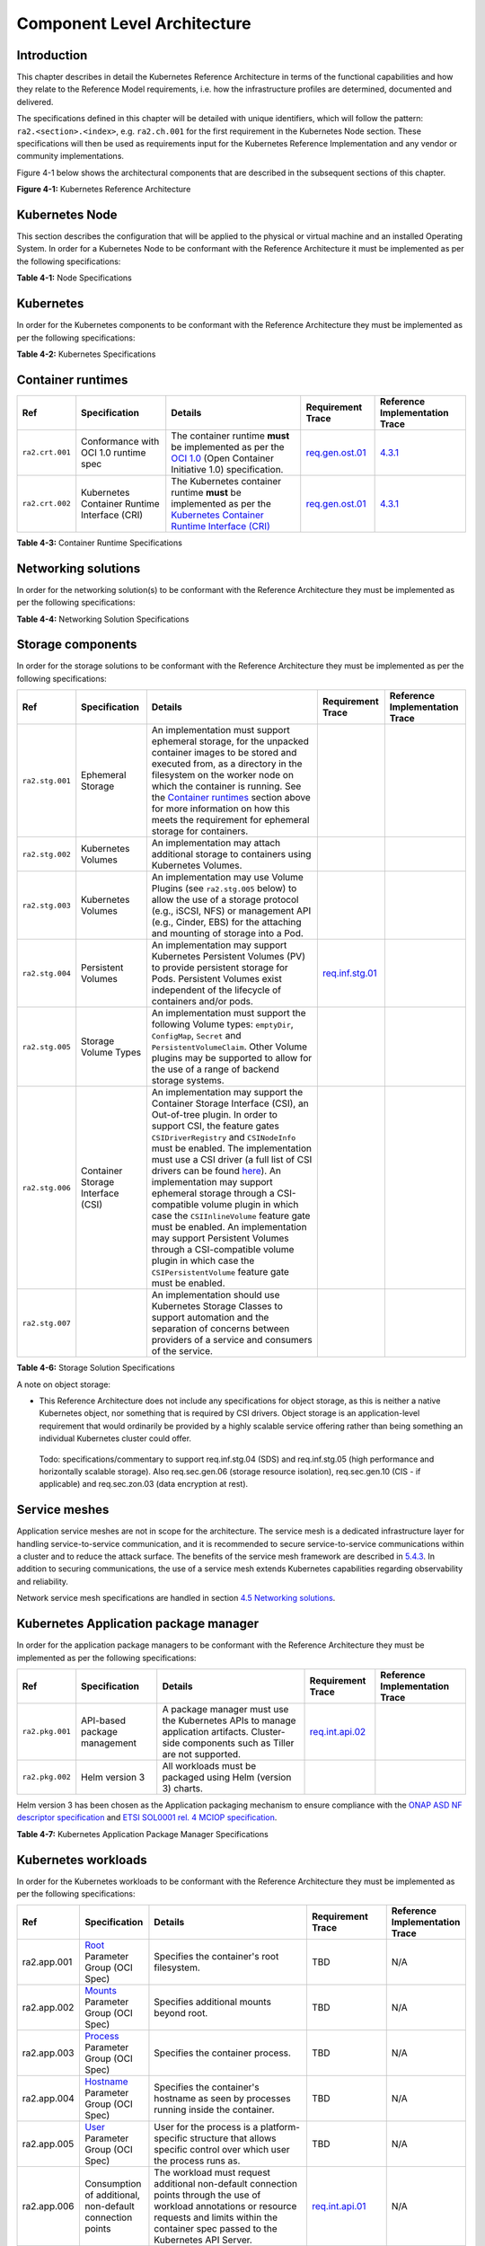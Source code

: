 Component Level Architecture
============================

Introduction
------------

This chapter describes in detail the Kubernetes Reference Architecture in terms
of the functional capabilities and how they relate to the Reference Model
requirements, i.e. how the infrastructure profiles are determined, documented
and delivered.

The specifications defined in this chapter will be detailed with unique
identifiers, which will follow the pattern: ``ra2.<section>.<index>``, e.g.
``ra2.ch.001`` for the first requirement in the Kubernetes Node section. These
specifications will then be used as requirements input for the Kubernetes
Reference Implementation and any vendor or community implementations.

Figure 4-1 below shows the architectural components that are described in the
subsequent sections of this chapter.

.. image:: ../figures/ch04_k8s_architecture.png
   :alt: "Figure 4-1: Kubernetes Reference Architecture"


**Figure 4-1:** Kubernetes Reference Architecture

Kubernetes Node
---------------

This section describes the configuration that will be applied to the physical or
virtual machine and an installed Operating System. In order for a Kubernetes Node
to be conformant with the Reference Architecture it must be implemented as per
the following specifications:

============== ============================================== ===================================================================================================================================================================================================================================================================================================================== ========================================================================================================================================================================================== =====================================================================================================
Ref            Specification                                  Details                                                                                                                                                                                                                                                                                                               Requirement Trace                                                                                                                                                                          Reference Implementation Trace
============== ============================================== ===================================================================================================================================================================================================================================================================================================================== ========================================================================================================================================================================================== =====================================================================================================
``ra2.ch.001`` Huge pages                                     When hosting workloads matching the High Performance profile, it **must** be possible to enable Huge pages (2048KiB and 1048576KiB) within the Kubernetes Node OS, exposing schedulable resources ``hugepages-2Mi`` and ``hugepages-1Gi``.                                                                           `infra.com.cfg.004 <./chapter02.md#cloud-infrastructure-software-profile-requirements>`__                                                                                                  `4.3.1 <../../../ref_impl/cntt-ri2/chapters/chapter04.md#installation-on-bare-metal-infratructure>`__
``ra2.ch.002`` SR-IOV capable NICs                            When hosting workloads matching the High Performance profile, the physical machines on which the Kubernetes Nodes run **must** be equipped with NICs that are SR-IOV capable.                                                                                                                                        `e.cap.013 <./chapter02.md#cloud-infrastructure-software-profile-requirements>`__                                                                                                          `3.3 <../../../ref_impl/cntt-ri2/chapters/chapter03.md#infrastructure-requirements>`__
``ra2.ch.003`` SR-IOV Virtual Functions                       When hosting workloads matching the High Performance profile, SR-IOV virtual functions (VFs) **must** be configured within the Kubernetes Node OS, as the SR-IOV Device Plugin does not manage the creation of these VFs.                                                                                            `e.cap.013 <./chapter02.md#cloud-infrastructure-software-profile-requirements>`__                                                                                                          `4.3.1 <../../../ref_impl/cntt-ri2/chapters/chapter04.md#installation-on-bare-metal-infratructure>`__
``ra2.ch.004`` CPU Simultaneous Multi-Threading (SMT)         SMT **must** be enabled in the BIOS on the physical machine on which the Kubernetes Node runs.                                                                                                                                                                                                                        `infra.hw.cpu.cfg.004 <./chapter02.md#cloud-infrastructure-hardware-profile-requirements>`__                                                                                               `3.3 <../../../ref_impl/cntt-ri2/chapters/chapter03.md#infrastructure-requirements>`__
``ra2.ch.005`` CPU Allocation Ratio - VMs                     For Kubernetes nodes running as Virtual Machines, the CPU allocation ratio between vCPU and physical CPU core **must** be 1:1.
``ra2.ch.006`` CPU Allocation Ratio - Pods                    To ensure the CPU allocation ratio between vCPU and physical CPU core is 1:1, the sum of CPU requests and limits by containers in Pod specifications **must** remain less than the allocatable quantity of CPU resources (i.e. ``requests.cpu < allocatable.cpu`` and ``limits.cpu < allocatable.cpu``).              `infra.com.cfg.001 <./chapter02.md#cloud-infrastructure-software-profile-requirements>`__                                                                                                  `3.3 <../../../ref_impl/cntt-ri2/chapters/chapter03.md#infrastructure-requirements>`__
``ra2.ch.007`` IPv6DualStack                                  To support IPv4/IPv6 dual stack networking, the Kubernetes Node OS **must** support and be allocated routable IPv4 and IPv6 addresses.
``ra2.ch.008`` Physical CPU Quantity                          The physical machines on which the Kubernetes Nodes run **must** be equipped with at least 2 physical sockets, each with at least 20 CPU cores.                                                                                                                                                                       `infra.hw.cpu.cfg.001 <./chapter02.md#cloud-infrastructure-hardware-profile-requirements>`__, `infra.hw.cpu.cfg.002 <./chapter02.md#cloud-infrastructure-hardware-profile-requirements>`__ `3.3 <../../../ref_impl/cntt-ri2/chapters/chapter03.md#infrastructure-requirements>`__
``ra2.ch.009`` Physical Storage                               The physical machines on which the Kubernetes Nodes run **should** be equipped with Sold State Drives (SSDs).                                                                                                                                                                                                         `infra.hw.stg.ssd.cfg.002 <./chapter02.md#cloud-infrastructure-hardware-profile-requirements>`__                                                                                           `3.3 <../../../ref_impl/cntt-ri2/chapters/chapter03.md#infrastructure-requirements>`__
``ra2.ch.010`` Local Filesystem Storage Quantity              The Kubernetes Nodes **must** be equipped with local filesystem capacity of at least 320GB for unpacking and executing containers. Note, extra should be provisioned to cater for any overhead required by the Operating System and any required OS processes such as the container runtime, Kubernetes agents, etc.  `e.cap.003 <./chapter02.md#cloud-infrastructure-software-profile-capabilities>`__                                                                                                          `3.3 <../../../ref_impl/cntt-ri2/chapters/chapter03.md#infrastructure-requirements>`__
``ra2.ch.011`` Virtual Node CPU Quantity                      If using VMs, the Kubernetes Nodes **must** be equipped with at least 16 vCPUs. Note, extra should be provisioned to cater for any overhead required by the Operating System and any required OS processes such as the container runtime, Kubernetes agents, etc.                                                     `e.cap.001 <./chapter02.md#cloud-infrastructure-software-profile-capabilities>`__
``ra2.ch.012`` Kubernetes Node RAM Quantity                   The Kubernetes Nodes **must** be equipped with at least 32GB of RAM. Note, extra should be provisioned to cater for any overhead required by the Operating System and any required OS processes such as the container runtime, Kubernetes agents, etc.                                                                `e.cap.002 <./chapter02.md#cloud-infrastructure-software-profile-capabilities>`__                                                                                                          `3.3 <../../../ref_impl/cntt-ri2/chapters/chapter03.md#infrastructure-requirements>`__
``ra2.ch.013`` Physical NIC Quantity                          The physical machines on which the Kubernetes Nodes run **must** be equipped with at least four (4) Network Interface Card (NIC) ports.                                                                                                                                                                               `infra.hw.nic.cfg.001 <./chapter02.md#cloud-infrastructure-hardware-profile-requirements>`__                                                                                               `3.3 <../../../ref_impl/cntt-ri2/chapters/chapter03.md#infrastructure-requirements>`__
``ra2.ch.014`` Physical NIC Speed - Basic Profile             The speed of NIC ports housed in the physical machines on which the Kubernetes Nodes run for workloads matching the Basic Profile **must** be at least 10Gbps.                                                                                                                                                        `infra.hw.nic.cfg.002 <./chapter02.md#cloud-infrastructure-hardware-profile-requirements>`__                                                                                               `3.3 <../../../ref_impl/cntt-ri2/chapters/chapter03.md#infrastructure-requirements>`__
``ra2.ch.015`` Physical NIC Speed - High Performance Profile The speed of NIC ports housed in the physical machines on which the Kubernetes Nodes run for workloads matching the High Performance profile **must** be at least 25Gbps.                                                                                                                                            `infra.hw.nic.cfg.002 <./chapter02.md#cloud-infrastructure-hardware-profile-requirements>`__                                                                                               `3.3 <../../../ref_impl/cntt-ri2/chapters/chapter03.md#infrastructure-requirements>`__
``ra2.ch.016`` Physical PCIe slots                            The physical machines on which the Kubernetes Nodes run **must** be equipped with at least eight (8) Gen3.0 PCIe slots, each with at least eight (8) lanes.
``ra2.ch.017`` Immutable infrastructure                       Whether physical or virtual machines are used, the Kubernetes Node **must not** be changed after it is instantiated. New changes to the Kubernetes Node must be implemented as new Node instances. This covers any changes from BIOS through Operating System to running processes and all associated configurations. `req.gen.cnt.02 <./chapter02.md#kubernetes-architecture-requirements>`__                                                                                                                   `4.3.1 <../../../ref_impl/cntt-ri2/chapters/chapter04.md#installation-on-bare-metal-infratructure>`__
``ra2.ch.018`` NFD                                            `Node Feature Discovery <https://kubernetes-sigs.github.io/node-feature-discovery/stable/get-started/index.html>`__ **must** be used to advertise the detailed software and hardware capabilities of each node in the Kubernetes Cluster.                                                                             TBD                                                                                                                                                                                        `4.3.1 <../../../ref_impl/cntt-ri2/chapters/chapter04.md#installation-on-bare-metal-infratructure>`__
============== ============================================== ===================================================================================================================================================================================================================================================================================================================== ========================================================================================================================================================================================== =====================================================================================================

**Table 4-1:** Node Specifications

Kubernetes
----------

In order for the Kubernetes components to be conformant with the Reference Architecture they must be implemented as per the following specifications:

=============== ================================== ==================================================================================================================================================================================================================================================================================================================================================================================================================================================================================================================================================================================================================== ====================================================================================================================================================================================================================================================================================================== =====================================================================================================
Ref             Specification                      Details                                                                                                                                                                                                                                                                                                                                                                                                                                                                                                                                                                                                              Requirement Trace                                                                                                                                                                                                                                                                                      Reference Implementation Trace
=============== ================================== ==================================================================================================================================================================================================================================================================================================================================================================================================================================================================================================================================================================================================================== ====================================================================================================================================================================================================================================================================================================== =====================================================================================================
``ra2.k8s.001`` Kubernetes Conformance             The Kubernetes distribution, product, or installer used in the implementation **must** be listed in the `Kubernetes Distributions and Platforms document <https://docs.google.com/spreadsheets/d/1uF9BoDzzisHSQemXHIKegMhuythuq_GL3N1mlUUK2h0/edit#gid=0>`__ and marked (X) as conformant for the Kubernetes version defined in `README <../README.md#required-versions-of-most-important-components>`__.                                                                                                                                                                                                            `req.gen.cnt.03 <./chapter02.md#kubernetes-architecture-requirements>`__                                                                                                                                                                                                                               `4.3.1 <../../../ref_impl/cntt-ri2/chapters/chapter04.md#installation-on-bare-metal-infratructure>`__
``ra2.k8s.002`` Highly available etcd              An implementation **must** consist of either three, five or seven nodes running the etcd service (can be colocated on the master nodes, or can run on separate nodes, but not on worker nodes).                                                                                                                                                                                                                                                                                                                                                                                                                      `req.gen.rsl.02 req.gen.avl.01 <./chapter02.md#kubernetes-architecture-requirements>`__                                                                                                                                                                                                                `4.3.1 <../../../ref_impl/cntt-ri2/chapters/chapter04.md#installation-on-bare-metal-infratructure>`__
``ra2.k8s.003`` Highly available control plane     An implementation **must** consist of at least one master node per availability zone or fault domain to ensure the high availability and resilience of the Kubernetes control plane services.
``ra2.k8s.012`` Control plane services             A master node **must** run at least the following Kubernetes control plane services: ``kube-apiserver``, ``kube-scheduler`` and ``kube-controller-manager``.                                                                                                                                                                                                                                                                                                                                                                                                                                                         `req.gen.rsl.02 <./chapter02.md#kubernetes-architecture-requirements>`__, `req.gen.avl.01 <./chapter02.md#kubernetes-architecture-requirements>`__                                                                                                                                                     `4.3.1 <../../../ref_impl/cntt-ri2/chapters/chapter04.md#installation-on-bare-metal-infratructure>`__
``ra2.k8s.004`` Highly available worker nodes      An implementation **must** consist of at least one worker node per availability zone or fault domain to ensure the high availability and resilience of workloads managed by Kubernetes                                                                                                                                                                                                                                                                                                                                                                                                                               `req.gen.rsl.01 <./chapter02.md#kubernetes-architecture-requirements>`__, `req.gen.avl.01 <./chapter02.md#kubernetes-architecture-requirements>`__, `req.kcm.gen.02 <./chapter02.md#kubernetes-architecture-requirements>`__, `req.inf.com.01 <./chapter02.md#kubernetes-architecture-requirements>`__
``ra2.k8s.005`` Kubernetes API Version             In alignment with the `Kubernetes version support policy <https://kubernetes.io/docs/setup/release/version-skew-policy/#supported-versions>`__, an implementation **must** use a Kubernetes version as per the subcomponent versions table in `README <../README.md#required-versions-of-most-important-components>`__.
``ra2.k8s.006`` NUMA Support                       When hosting workloads matching the High Performance profile, the ``TopologyManager`` and ``CPUManager`` feature gates **must** be enabled and configured on the kubelet (note, TopologyManager is enabled by default in Kubernetes v1.18 and later, with CPUManager enabled by default in Kubernetes v1.10 and later). ``--feature-gates="...,TopologyManager=true,CPUManager=true" --topology-manager-policy=single-numa-node --cpu-manager-policy=static``                                                                                                                                                       `e.cap.007 <chapter02.md#cloud-infrastructure-software-profile-capabilities>`__ `infra.com.cfg.002 <./chapter02.md#cloud-infrastructure-software-profile-requirements>`__ `infra.hw.cpu.cfg.003 <./chapter02.md#cloud-infrastructure-hardware-profile-requirements>`__
``ra2.k8s.007`` DevicePlugins Feature Gate         When hosting workloads matching the High Performance profile, the DevicePlugins feature gate **must** be enabled (note, this is enabled by default in Kubernetes v1.10 or later). ``--feature-gates="...,DevicePlugins=true,..."``                                                                                                                                                                                                                                                                                                                                                                                  Various, e.g. `e.cap.013 <chapter02.md#cloud-infrastructure-software-profile-capabilities>`__                                                                                                                                                                                                          `4.3.1 <../../../ref_impl/cntt-ri2/chapters/chapter04.md#installation-on-bare-metal-infratructure>`__
``ra2.k8s.008`` System Resource Reservations       To avoid resource starvation issues on nodes, the implementation of the architecture **must** reserve compute resources for system daemons and Kubernetes system daemons such as kubelet, container runtime, etc. Use the following kubelet flags: ``--reserved-cpus=[a-z]``, using two of ``a-z`` to reserve 2 SMT threads.                                                                                                                                                                                                                                                                                         `i.cap.014 <chapter02.md#cloud-infrastructure-software-profile-capabilities>`__
``ra2.k8s.009`` CPU Pinning                        When hosting workloads matching the High Performance profile, in order to support CPU Pinning, the kubelet **must** be started with the ``--cpu-manager-policy=static`` option. (Note, only containers in ``Guaranteed`` pods - where CPU resource ``requests`` and ``limits`` are identical - and configured with positive-integer CPU ``requests`` will take advantage of this. All other Pods will run on CPUs in the remaining shared pool.)                                                                                                                                                                    `infra.com.cfg.003 <./chapter02.md#cloud-infrastructure-software-profile-requirements>`__
``ra2.k8s.010`` IPv6DualStack                      To support IPv6 and IPv4, the ``IPv6DualStack`` feature gate **must** be enabled on various components (requires Kubernetes v1.16 or later). kube-apiserver: ``--feature-gates="IPv6DualStack=true"``. kube-controller-manager: ``--feature-gates="IPv6DualStack=true" --cluster-cidr=<IPv4 CIDR>,<IPv6 CIDR> --service-cluster-ip-range=<IPv4 CIDR>,<IPv6 CIDR> --node-cidr-mask-size-ipv4 ¦ --node-cidr-mask-size-ipv6`` defaults to /24 for IPv4 and /64 for IPv6. kubelet: ``--feature-gates="IPv6DualStack=true"``. kube-proxy: ``--cluster-cidr=<IPv4 CIDR>,<IPv6 CIDR> --feature-gates="IPv6DualStack=true"`` `req.inf.ntw.04 <./chapter02.md#kubernetes-architecture-requirements>`__
``ra2.k8s.011`` Anuket profile labels              To clearly identify which worker nodes are compliant with the different profiles defined by Anuket the worker nodes **must** be labelled according to the following pattern: an ``anuket.io/profile/basic`` label must be set to ``true`` on the worker node if it can fulfil the requirements of the basic profile and an ``anuket.io/profile/network-intensive`` label must be set to ``true`` on the worker node if it can fulfil the requirements of the High Performance profile. The requirements for both profiles can be found in `chapter 2 <./chapter02.md#reference-model-requirements>`__
``ra2.k8s.012`` Kubernetes APIs                    Kubernetes `Alpha API <https://kubernetes.io/docs/reference/using-api/#api-versioning>`__ are recommended only for testing, therefore all Alpha APIs **must** be disabled.
``ra2.k8s.013`` Kubernetes APIs                    Backward compatibility of all supported GA APIs of Kubernetes **must** be supported.
``ra2.k8s.014`` Security Groups                    Kubernetes **must** support NetworkPolicy feature.
``ra2.k8s.015`` Publishing Services (ServiceTypes) Kubernetes **must** support LoadBalancer `Publishing Service (ServiceTypes) <https://kubernetes.io/docs/concepts/services-networking/service/#publishing-services-service-types>`__.
``ra2.k8s.016`` Publishing Services (ServiceTypes) Kubernetes **must** support `Ingress <https://kubernetes.io/docs/concepts/services-networking/ingress/>`__.
``ra2.k8s.017`` Publishing Services (ServiceTypes) Kubernetes **should** support NodePort `Publishing Service (ServiceTypes) <https://kubernetes.io/docs/concepts/services-networking/service/#publishing-services-service-types>`__.                                                                                                                                                                                                                                                                                                                                                                                                                                   `req.inf.ntw.17 <chapter02.md#kubernetes-architecture-requirements>`__
``ra2.k8s.018`` Publishing Services (ServiceTypes) Kubernetes **should** support ExternalName `Publishing Service (ServiceTypes) <https://kubernetes.io/docs/concepts/services-networking/service/#publishing-services-service-types>`__.
``ra2.k8s.019`` Kubernetes APIs                    Kubernetes Beta APIs **must** be supported only when a stable GA of the same version doesn't exist.                                                                                                                                                                                                                                                                                                                                                                                                                                                                                                                  `req.int.api.04 <./chapter02.md#kubernetes-architecture-requirements>`__
=============== ================================== ==================================================================================================================================================================================================================================================================================================================================================================================================================================================================================================================================================================================================================== ====================================================================================================================================================================================================================================================================================================== =====================================================================================================

**Table 4-2:** Kubernetes Specifications

Container runtimes
------------------

=============== ============================================ ======================================================================================================================================================================================================== ====================================================================== =====================================================================================================
Ref             Specification                                Details                                                                                                                                                                                                  Requirement Trace                                                      Reference Implementation Trace
=============== ============================================ ======================================================================================================================================================================================================== ====================================================================== =====================================================================================================
``ra2.crt.001`` Conformance with OCI 1.0 runtime spec        The container runtime **must** be implemented as per the `OCI 1.0 <https://github.com/opencontainers/runtime-spec/blob/master/spec.md>`__ (Open Container Initiative 1.0) specification.                 `req.gen.ost.01 <chapter02.md#kubernetes-architecture-requirements>`__ `4.3.1 <../../../ref_impl/cntt-ri2/chapters/chapter04.md#installation-on-bare-metal-infratructure>`__
``ra2.crt.002`` Kubernetes Container Runtime Interface (CRI) The Kubernetes container runtime **must** be implemented as per the `Kubernetes Container Runtime Interface (CRI) <https://kubernetes.io/blog/2016/12/container-runtime-interface-cri-in-kubernetes/>`__ `req.gen.ost.01 <chapter02.md#kubernetes-architecture-requirements>`__ `4.3.1 <../../../ref_impl/cntt-ri2/chapters/chapter04.md#installation-on-bare-metal-infratructure>`__
=============== ============================================ ======================================================================================================================================================================================================== ====================================================================== =====================================================================================================

**Table 4-3:** Container Runtime Specifications

Networking solutions
--------------------

In order for the networking solution(s) to be conformant with the Reference
Architecture they must be implemented as per the following specifications:

=============== ======================================================= ========================================================================================================================================================================================================================================================================== ================================================================================================================================================================ =====================================================================================================
Ref             Specification                                           Details                                                                                                                                                                                                                                                                    Requirement Trace                                                                                                                                                Reference Implementation Trace
=============== ======================================================= ========================================================================================================================================================================================================================================================================== ================================================================================================================================================================ =====================================================================================================
``ra2.ntw.001`` Centralised network administration                      The networking solution deployed within the implementation **must** be administered through the Kubernetes API using native Kubernetes API resources and objects, or Custom Resources.                                                                                     `req.inf.ntw.03 <chapter02.md#kubernetes-architecture-requirements>`__                                                                                           `4.3.1 <../../../ref_impl/cntt-ri2/chapters/chapter04.md#installation-on-bare-metal-infratructure>`__
``ra2.ntw.002`` Default Pod Network - CNI                               The networking solution deployed within the implementation **must** use a CNI-conformant Network Plugin for the Default Pod Network, as the alternative (kubenet) does not support cross-node networking or Network Policies.                                              `req.gen.ost.01 <chapter02.md#kubernetes-architecture-requirements>`__, `req.inf.ntw.08 <chapter02.md#kubernetes-architecture-requirements>`__                   `4.3.1 <../../../ref_impl/cntt-ri2/chapters/chapter04.md#installation-on-bare-metal-infratructure>`__
``ra2.ntw.003`` Multiple connection points                              The networking solution deployed within the implementation **must** support the capability to connect at least FIVE connection points to each Pod, which are additional to the default connection point managed by the default Pod network CNI plugin.                     `e.cap.004 <chapter02.md#cloud-infrastructure-software-profile-capabilities>`__                                                                                  `4.3.1 <../../../ref_impl/cntt-ri2/chapters/chapter04.md#installation-on-bare-metal-infratructure>`__
``ra2.ntw.004`` Multiple connection points presentation                 The networking solution deployed within the implementation **must** ensure that all additional non-default connection points are requested by Pods using standard Kubernetes resource scheduling mechanisms such as annotations or container resource requests and limits. `req.inf.ntw.03 <chapter02.md#kubernetes-architecture-requirements>`__                                                                                           `4.3.1 <../../../ref_impl/cntt-ri2/chapters/chapter04.md#installation-on-bare-metal-infratructure>`__
``ra2.ntw.005`` Multiplexer/meta-plugin                                 The networking solution deployed within the implementation **may** use a multiplexer/meta-plugin.                                                                                                                                                                          `req.inf.ntw.06 <chapter02.md#kubernetes-architecture-requirements>`__, `req.inf.ntw.07 <chapter02.md#kubernetes-architecture-requirements>`__                   `4.3.1 <../../../ref_impl/cntt-ri2/chapters/chapter04.md#installation-on-bare-metal-infratructure>`__
``ra2.ntw.006`` Multiplexer/meta-plugin CNI Conformance                 If used, the selected multiplexer/meta-plugin **must** integrate with the Kubernetes control plane via CNI.                                                                                                                                                                `req.gen.ost.01 <chapter02.md#kubernetes-architecture-requirements>`__                                                                                           `4.3.1 <../../../ref_impl/cntt-ri2/chapters/chapter04.md#installation-on-bare-metal-infratructure>`__
``ra2.ntw.007`` Multiplexer/meta-plugin CNI Plugins                     If used, the selected multiplexer/meta-plugin **must** support the use of multiple CNI-conformant Network Plugins.                                                                                                                                                         `req.gen.ost.01 <chapter02.md#kubernetes-architecture-requirements>`__, `req.inf.ntw.06 <chapter02.md#kubernetes-architecture-requirements>`__                   `4.3.1 <../../../ref_impl/cntt-ri2/chapters/chapter04.md#installation-on-bare-metal-infratructure>`__
``ra2.ntw.008`` SR-IOV Device Plugin for High Performance               When hosting workloads that match the High Performance profile and require SR-IOV acceleration, a Device Plugin for SR-IOV **must** be used to configure the SR-IOV devices and advertise them to the ``kubelet``.                                                        `e.cap.013 <chapter02.md#cloud-infrastructure-software-profile-capabilities>`__                                                                                  `4.3.1 <../../../ref_impl/cntt-ri2/chapters/chapter04.md#installation-on-bare-metal-infratructure>`__
``ra2.ntw.009`` Multiple connection points with multiplexer/meta-plugin When a multiplexer/meta-plugin is used, the additional non-default connection points **must** be managed by a CNI-conformant Network Plugin.                                                                                                                               `req.gen.ost.01 <chapter02.md#kubernetes-architecture-requirements>`__                                                                                           `4.3.1 <../../../ref_impl/cntt-ri2/chapters/chapter04.md#installation-on-bare-metal-infratructure>`__
``ra2.ntw.010`` User plane networking                                   When hosting workloads matching the High Performance profile, CNI network plugins that support the use of DPDK, VPP, and/or SR-IOV **must** be deployed as part of the networking solution.                                                                               `infra.net.acc.cfg.001 <chapter02.md#cloud-infrastructure-software-profile-requirements>`__                                                                      `4.3.1 <../../../ref_impl/cntt-ri2/chapters/chapter04.md#installation-on-bare-metal-infratructure>`__
``ra2.ntw.011`` NATless connectivity                                    When hosting workloads that require source and destination IP addresses to be preserved in the traffic headers, a NATless CNI plugin that exposes the pod IP directly to the external networks (e.g. Calico, MACVLAN or IPVLAN CNI plugins) **must** be used.              `req.inf.ntw.14 <chapter02.md#kubernetes-architecture-requirements>`__
``ra2.ntw.012`` Device Plugins                                          When hosting workloads matching the High Performance profile that require the use of FPGA, SR-IOV or other Acceleration Hardware, a Device Plugin for that FPGA or Acceleration Hardware **must** be used.                                                                `e.cap.016 <chapter02.md#cloud-infrastructure-software-profile-capabilities>`__, `e.cap.013 <chapter02.md#cloud-infrastructure-software-profile-capabilities>`__ `4.3.1 <../../../ref_impl/cntt-ri2/chapters/chapter04.md#installation-on-bare-metal-infratructure>`__
``ra2.ntw.013`` Dual stack CNI                                          The networking solution deployed within the implementation **must** use a CNI-conformant Network Plugin that is able to support dual-stack IPv4/IPv6 networking.                                                                                                           `req.inf.ntw.04 <chapter02.md#kubernetes-architecture-requirements>`__
``ra2.ntw.014`` Security Groups                                         The networking solution deployed within the implementation **must** support network policies.                                                                                                                                                                              `infra.net.cfg.004 <chapter02.md#cloud-infrastructure-software-profile-requirements>`__
``ra2.ntw.015`` IPAM plugin for multiplexer                             When a multiplexer/meta-plugin is used, a CNI-conformant IPAM Network Plugin **must** be installed to allocate IP addresses for secondary network interfaces across all nodes of the cluster.                                                                              `req.inf.ntw.10 <chapter02.md#kubernetes-architecture-requirements>`__
=============== ======================================================= ========================================================================================================================================================================================================================================================================== ================================================================================================================================================================ =====================================================================================================

**Table 4-4:** Networking Solution Specifications

Storage components
------------------

In order for the storage solutions to be conformant with the Reference
Architecture they must be implemented as per the following specifications:

=============== ================================= ============================================================================================================================================================================================================================================================================================================================================================================================================================================================================================================================================================================================================================================================================== ====================================================================== ==============================
Ref             Specification                     Details                                                                                                                                                                                                                                                                                                                                                                                                                                                                                                                                                                                                                                                                        Requirement Trace                                                      Reference Implementation Trace
=============== ================================= ============================================================================================================================================================================================================================================================================================================================================================================================================================================================================================================================================================================================================================================================================== ====================================================================== ==============================
``ra2.stg.001`` Ephemeral Storage                 An implementation must support ephemeral storage, for the unpacked container images to be stored and executed from, as a directory in the filesystem on the worker node on which the container is running. See the `Container runtimes <#container-runtimes>`__ section above for more information on how this meets the requirement for ephemeral storage for containers.
``ra2.stg.002`` Kubernetes Volumes                An implementation may attach additional storage to containers using Kubernetes Volumes.
``ra2.stg.003`` Kubernetes Volumes                An implementation may use Volume Plugins (see ``ra2.stg.005`` below) to allow the use of a storage protocol (e.g., iSCSI, NFS) or management API (e.g., Cinder, EBS) for the attaching and mounting of storage into a Pod.
``ra2.stg.004`` Persistent Volumes                An implementation may support Kubernetes Persistent Volumes (PV) to provide persistent storage for Pods. Persistent Volumes exist independent of the lifecycle of containers and/or pods.                                                                                                                                                                                                                                                                                                                                                                                                                                                                                      `req.inf.stg.01 <chapter02.md#kubernetes-architecture-requirements>`__
``ra2.stg.005`` Storage Volume Types              An implementation must support the following Volume types: ``emptyDir``, ``ConfigMap``, ``Secret`` and ``PersistentVolumeClaim``. Other Volume plugins may be supported to allow for the use of a range of backend storage systems.
``ra2.stg.006`` Container Storage Interface (CSI) An implementation may support the Container Storage Interface (CSI), an Out-of-tree plugin. In order to support CSI, the feature gates ``CSIDriverRegistry`` and ``CSINodeInfo`` must be enabled. The implementation must use a CSI driver (a full list of CSI drivers can be found `here <https://kubernetes-csi.github.io/docs/drivers.html>`__). An implementation may support ephemeral storage through a CSI-compatible volume plugin in which case the ``CSIInlineVolume`` feature gate must be enabled. An implementation may support Persistent Volumes through a CSI-compatible volume plugin in which case the ``CSIPersistentVolume`` feature gate must be enabled.
``ra2.stg.007``                                   An implementation should use Kubernetes Storage Classes to support automation and the separation of concerns between providers of a service and consumers of the service.
=============== ================================= ============================================================================================================================================================================================================================================================================================================================================================================================================================================================================================================================================================================================================================================================================== ====================================================================== ==============================

**Table 4-6:** Storage Solution Specifications

A note on object storage:

-  This Reference Architecture does not include any specifications for object
   storage, as this is neither a native Kubernetes object, nor something that is
   required by CSI drivers. Object storage is an application-level requirement
   that would ordinarily be provided by a highly scalable service offering rather
   than being something an individual Kubernetes cluster could offer.

..

   Todo: specifications/commentary to support req.inf.stg.04 (SDS) and req.inf.stg.05 (high performance and horizontally scalable storage). Also req.sec.gen.06 (storage resource isolation), req.sec.gen.10 (CIS - if applicable) and req.sec.zon.03 (data encryption at rest).

Service meshes
--------------

Application service meshes are not in scope for the architecture. The service mesh is a dedicated infrastructure layer for handling service-to-service communication, and it is recommended to secure service-to-service communications within a cluster and to reduce the attack surface. The benefits of the service mesh framework are described in `5.4.3 <./chapter05.md#use-transport-layer-security-and-service-mesh>`__. In addition to securing communications, the use of a service mesh extends Kubernetes capabilities regarding observability and reliability.

Network service mesh specifications are handled in section `4.5 Networking solutions <#networking-solutions>`__.

Kubernetes Application package manager
--------------------------------------

In order for the application package managers to be conformant with the Reference
Architecture they must be implemented as per the following specifications:

=============== ============================ ================================================================================================================================================ ======================================================================== ==============================
Ref             Specification                Details                                                                                                                                          Requirement Trace                                                        Reference Implementation Trace
=============== ============================ ================================================================================================================================================ ======================================================================== ==============================
``ra2.pkg.001`` API-based package management A package manager must use the Kubernetes APIs to manage application artifacts. Cluster-side components such as Tiller are not supported.        `req.int.api.02 <./chapter02.md#kubernetes-architecture-requirements>`__
``ra2.pkg.002`` Helm version 3               All workloads must be packaged using Helm (version 3) charts.
=============== ============================ ================================================================================================================================================ ======================================================================== ==============================

Helm version 3 has been chosen as the Application packaging mechanism to ensure compliance with the `ONAP ASD NF descriptor specification <https://wiki.onap.org/display/DW/Application+Service+Descriptor+%28ASD%29+and+packaging+Proposals+for+CNF>`__ and `ETSI SOL0001 rel. 4 MCIOP specification <https://www.etsi.org/deliver/etsi_gs/NFV-SOL/001_099/001/04.02.01_60/gs_NFV-SOL001v040201p.pdf>`__.

**Table 4-7:** Kubernetes Application Package Manager Specifications

Kubernetes workloads
--------------------

In order for the Kubernetes workloads to be conformant with the Reference
Architecture they must be implemented as per the following specifications:

+-----------+------------------+---------------------------------------------------+------------------+----------------+
| Ref       | Specification    | Details                                           | Requirement      | Reference      |
|           |                  |                                                   | Trace            | Implementation |
|           |                  |                                                   |                  | Trace          |
+===========+==================+===================================================+==================+================+
|ra2.app.001| `Root <https://g | Specifies the container's root filesystem.        | TBD              | N/A            |
|           | ithub.com/openco |                                                   |                  |                |
|           | ntainers/runtime |                                                   |                  |                |
|           | -spec/blob/maste |                                                   |                  |                |
|           | r/config.md>`__  |                                                   |                  |                |
|           | Parameter Group  |                                                   |                  |                |
|           | (OCI Spec)       |                                                   |                  |                |
+-----------+------------------+---------------------------------------------------+------------------+----------------+
|ra2.app.002| `Mounts <https:/ | Specifies additional mounts beyond root.          |TBD               | N/A            |
|           | /github.com/open |                                                   |                  |                |
|           | containers/runti |                                                   |                  |                |
|           | me-spec/blob/mas |                                                   |                  |                |
|           | ter/config.md#mo |                                                   |                  |                |
|           | unts>`__         |                                                   |                  |                |
|           | Parameter Group  |                                                   |                  |                |
|           | (OCI Spec)       |                                                   |                  |                |
+-----------+------------------+---------------------------------------------------+------------------+----------------+
|ra2.app.003| `Process <https: | Specifies the container process.                  | TBD              | N/A            |
|           | //github.com/ope |                                                   |                  |                |
|           | ncontainers/runt |                                                   |                  |                |
|           | ime-spec/blob/ma |                                                   |                  |                |
|           | ster/config.md#p |                                                   |                  |                |
|           | rocess>`__       |                                                   |                  |                |
|           | Parameter Group  |                                                   |                  |                |
|           | (OCI Spec)       |                                                   |                  |                |
+-----------+------------------+---------------------------------------------------+------------------+----------------+
|ra2.app.004| `Hostname <https | Specifies the container's hostname as seen by     | TBD              | N/A            |
|           | ://github.com/op | processes running inside the container.           |                  |                |
|           | encontainers/run |                                                   |                  |                |
|           | time-spec/blob/m |                                                   |                  |                |
|           | aster/config.md# |                                                   |                  |                |
|           | hostname>`__     |                                                   |                  |                |
|           | Parameter Group  |                                                   |                  |                |
|           | (OCI Spec)       |                                                   |                  |                |
+-----------+------------------+---------------------------------------------------+------------------+----------------+
|ra2.app.005| `User <https://g | User for the process is a platform-specific       | TBD              | N/A            |
|           | ithub.com/openco | structure that allows specific control over which |                  |                |
|           | ntainers/runtime | user the process runs as.                         |                  |                |
|           | -spec/blob/maste |                                                   |                  |                |
|           | r/config.md#use  |                                                   |                  |                |
|           | r>`__ Parameter  |                                                   |                  |                |
|           | Group (OCI Spec) |                                                   |                  |                |
+-----------+------------------+---------------------------------------------------+------------------+----------------+
|ra2.app.006| Consumption of   | The workload must request additional non-default  | `req.int.api.01  | N/A            |
|           | additional,      | connection points through the use of workload     | <chapter02.md#ku |                |
|           | non-default      | annotations or resource requests and limits       | bernetes-archite |                |
|           | connection       | within the container spec passed to the           | cture-requiremen |                |
|           | points           | Kubernetes API Server.                            | ts>`__           |                |
+-----------+------------------+---------------------------------------------------+------------------+----------------+
|ra2.app.007| Host Volumes     | Workloads should not use ``hostPath`` volumes, as | `req.kcm.gen.02  | N/A            |
|           |                  | `Pods with identical configuration <https://kuber | <chapter02.md#ku |                |
|           |                  | netes.io/docs/concepts/storage/volumes/#hostpat   | bernetes-archite |                |
|           |                  | h>`__ (such as those created from a PodTemplate)  | cture-requiremen |                |
|           |                  | may behave differently on different nodes due to  | ts>`__.          |                |
|           |                  | different files on the nodes.                     |                  |                |
+-----------+------------------+---------------------------------------------------+------------------+----------------+
|ra2.app.008| Infrastructure   | Workloads must not rely on the availability of    | TBD              | N/A            |
|           | dependency       | the master nodes for the successful execution of  |                  |                |
|           |                  | their functionality (i.e. loss of the master      |                  |                |
|           |                  | nodes may affect non-functional behaviours such   |                  |                |
|           |                  | as healing and scaling, but components that are   |                  |                |
|           |                  | already running will continue to do so without    |                  |                |
|           |                  | issue).                                           |                  |                |
+-----------+------------------+---------------------------------------------------+------------------+----------------+
|ra2.app.009| Device plugins   | Workload descriptors must use the resources       | TBD              | N/A            |
|           |                  | advertised by the device plugins to indicate      |                  |                |
|           |                  | their need for an FPGA, SR-IOV or other           |                  |                |
|           |                  | acceleration device.                              |                  |                |
+-----------+------------------+---------------------------------------------------+------------------+----------------+
|ra2.app.010| Node Feature     | Workload descriptors must use the labels          | TBD              | N/A            |
|           | Discovery (NFD)  | advertised by `Node Feature Discovery <https://ku |                  |                |
|           |                  | bernetes-sigs.github.io/node-feature-discovery/st |                  |                |
|           |                  | able/get-started/index.html>`__ to indicate which |                  |                |
|           |                  | node software of hardware features they need.     |                  |                |
+-----------+------------------+---------------------------------------------------+------------------+----------------+
|ra2.app.011| Horizontal       | Increasing and decreasing of the CNF capacity     | TBD              | N/A            |
|           | scaling          | should be implemented using horizontal scaling.   |                  |                |
|           |                  | If horizontal scaling is supported automatic      |                  |                |
|           |                  | scaling must be possible using Kubernetes         |                  |                |
|           |                  | `Horizontal Pod Autoscale (HPA) <https://kubernet |                  |                |
|           |                  | es.io/docs/tasks/run-application/horizontal-pod-a |                  |                |
|           |                  | utoscale/>`__ feature.                            |                  |                |
+-----------+------------------+---------------------------------------------------+------------------+----------------+
|ra2.app.012| Published helm   | Helm charts of the CNF must be published into a   | `CNCF CNF        | N/A            |
|           | chart            | helm registry and must not be used from local     | Testsuite        |                |
|           |                  | copies.                                           | <https://github. |                |
|           |                  |                                                   | com/cncf/cnf-tes |                |
|           |                  |                                                   | tsuite/blob/main |                |
|           |                  |                                                   | /RATIONALE.md#te |                |
|           |                  |                                                   | st-if-the-helm-c |                |
|           |                  |                                                   | hart-is-publishe |                |
|           |                  |                                                   | d-helm_chart_pub |                |
|           |                  |                                                   | lished>`__       |                |
+-----------+------------------+---------------------------------------------------+------------------+----------------+
|ra2.app.013| Valid Helm chart | Helm charts of the CNF must be valid and should   | `CNCF CNF        | N/A            |
|           |                  | pass the `helm lint` validation.                  | Testsuite        |                |
|           |                  |                                                   | <https://github. |                |
|           |                  |                                                   | com/cncf/cnf-tes |                |
|           |                  |                                                   | tsuite/blob/main |                |
|           |                  |                                                   | /RATIONALE.md#te |                |
|           |                  |                                                   | st-if-the-helm-c |                |
|           |                  |                                                   | hart-is-valid-he |                |
|           |                  |                                                   | lm_chart_vali    |                |
|           |                  |                                                   | d>`__            |                |
+-----------+------------------+---------------------------------------------------+------------------+----------------+
|ra2.app.014| Rolling update   | The CNF must be able to perform a rolling update  | `CNCF CNF        | N/A            |
|           |                  | using Kubernetes deployments.                     | Testsuite        |                |
|           |                  |                                                   | <https://github. |                |
|           |                  |                                                   | com/cncf/cnf-tes |                |
|           |                  |                                                   | tsuite/blob/main |                |
|           |                  |                                                   | /RATIONALE.md#to |                |
|           |                  |                                                   | -test-if-the-cnf |                |
|           |                  |                                                   | -can-perform-a-r |                |
|           |                  |                                                   | olling-update-ro |                |
|           |                  |                                                   | lling_update>`__ |                |
+-----------+------------------+---------------------------------------------------+------------------+----------------+
|ra2.app.015| Rolling          | The CNF must be able to perform a rolling         | `CNCF CNF        | N/A            |
|           | downgrade        | downgrade using Kubernetes deployments.           | Testsuite        |                |
|           |                  |                                                   | <https://github. |                |
|           |                  |                                                   | com/cncf/cnf-tes |                |
|           |                  |                                                   | tsuite/blob/main |                |
|           |                  |                                                   | /RATIONALE.md#to |                |
|           |                  |                                                   | -check-if-a-cnf- |                |
|           |                  |                                                   | version-can-be-d |                |
|           |                  |                                                   | owngraded-throug |                |
|           |                  |                                                   | h-a-rolling_down |                |
|           |                  |                                                   | grade-rolling_do |                |
|           |                  |                                                   | wngrade>`__      |                |
+-----------+------------------+---------------------------------------------------+------------------+----------------+
|ra2.app.016| CNI              | The CNF must use CNI compatible networking        | `CNCF CNF        | N/A            |
|           | compatibility    | plugins.                                          | Testsuite        |                |
|           |                  |                                                   | <https://github. |                |
|           |                  |                                                   | com/cncf/cnf-tes |                |
|           |                  |                                                   | tsuite/blob/main |                |
|           |                  |                                                   | /RATIONALE.md#to |                |
|           |                  |                                                   | -check-if-the-cn |                |
|           |                  |                                                   | f-is-compatible- |                |
|           |                  |                                                   | with-different-c |                |
|           |                  |                                                   | nis-cni_compatib |                |
|           |                  |                                                   | ility>`__        |                |
+-----------+------------------+---------------------------------------------------+------------------+----------------+
|ra2.app.017| API stability    | The CNF must not use any Kubernetes alpha API-s.  | `CNCF CNF        | N/A            |
|           |                  |                                                   | Testsuite        |                |
|           |                  |                                                   | <https://github. |                |
|           |                  |                                                   | com/cncf/cnf-tes |                |
|           |                  |                                                   | tsuite/blob/main |                |
|           |                  |                                                   | /RATIONALE.md#po |                |
|           |                  |                                                   | c-to-check-if-a- |                |
|           |                  |                                                   | cnf-uses-kuberne |                |
|           |                  |                                                   | tes-alpha-apis-a |                |
|           |                  |                                                   | lpha_k8s_apis-al |                |
|           |                  |                                                   | pha_k8s_apis>`__ |                |
+-----------+------------------+---------------------------------------------------+------------------+----------------+
|ra2.app.018| CNF image size   | The different container images of the CNF should  | `CNCF CNF        | N/A            |
|           |                  | not be bigger than 5GB.                           | Testsuite        |                |
|           |                  |                                                   | <https://github. |                |
|           |                  |                                                   | com/cncf/cnf-tes |                |
|           |                  |                                                   | tsuite/blob/main |                |
|           |                  |                                                   | /RATIONALE.md#to |                |
|           |                  |                                                   | -check-if-the-cn |                |
|           |                  |                                                   | f-has-a-reasonab |                |
|           |                  |                                                   | le-image-size-re |                |
|           |                  |                                                   | asonable_image_s |                |
|           |                  |                                                   | ize>`__          |                |
+-----------+------------------+---------------------------------------------------+------------------+----------------+
|ra2.app.019| CNF startup time | Startup time of the Pods of a CNF should not be   | `CNCF CNF        | N/A            |
|           |                  | more than 60s where startup time is the time      | Testsuite        |                |
|           |                  | between starting the Pod until the readiness      | <https://github. |                |
|           |                  | probe outcome is Success.                         | com/cncf/cnf-tes |                |
|           |                  |                                                   | tsuite/blob/main |                |
|           |                  |                                                   | /RATIONALE.md#to |                |
|           |                  |                                                   | -check-if-the-cn |                |
|           |                  |                                                   | f-have-a-reasona |                |
|           |                  |                                                   | ble-startup-time |                |
|           |                  |                                                   | -reasonable_star |                |
|           |                  |                                                   | tup_time>`__     |                |
+-----------+------------------+---------------------------------------------------+------------------+----------------+
|ra2.app.020| CNF resiliency   | CNF must not loose data, must continue to run and | `CNCF CNF        | N/A            |
|           |                  | its readiness probe outcome must be Success even  | Testsuite        |                |
|           |                  | in case of a node drain and rescheduling occurs.  | <https://github. |                |
|           |                  |                                                   | com/cncf/cnf-tes |                |
|           |                  |                                                   | tsuite/blob/main |                |
|           |                  |                                                   | /RATIONALE.md#te |                |
|           |                  |                                                   | st-if-the-cnf-cr |                |
|           |                  |                                                   | ashes-when-node- |                |
|           |                  |                                                   | drain-occurs-nod |                |
|           |                  |                                                   | e_drain>`__      |                |
+-----------+------------------+---------------------------------------------------+------------------+----------------+
|ra2.app.021| CNF resiliency   | CNF must not loose data, must continue to run and | `CNCF CNF        | N/A            |
|           |                  | its readiness probe outcome must be Success even  | Testsuite        |                |
|           |                  | in case of network latency occurs.                | <https://github. |                |
|           |                  |                                                   | com/cncf/cnf-tes |                |
|           |                  |                                                   | tsuite/blob/main |                |
|           |                  |                                                   | /RATIONALE.md#te |                |
|           |                  |                                                   | st-if-the-cnf-cr |                |
|           |                  |                                                   | ashes-when-netwo |                |
|           |                  |                                                   | rk-latency-occur |                |
|           |                  |                                                   | s-pod_network_la |                |
|           |                  |                                                   | tency>`__        |                |
+-----------+------------------+---------------------------------------------------+------------------+----------------+
|ra2.app.022| CNF resiliency   | CNF must not loose data, must continue to run and | `CNCF CNF        | N/A            |
|           |                  | its readiness probe outcome must be Success even  | Testsuite        |                |
|           |                  | in case of disk fill occurs.                      | <https://github. |                |
|           |                  |                                                   | com/cncf/cnf-tes |                |
|           |                  |                                                   | tsuite/blob/main |                |
|           |                  |                                                   | /RATIONALE.md#te |                |
|           |                  |                                                   | st-if-the-cnf-cr |                |
|           |                  |                                                   | ashes-when-disk- |                |
|           |                  |                                                   | fill-occurs-disk |                |
|           |                  |                                                   | _fill>`__        |                |
+-----------+------------------+---------------------------------------------------+------------------+----------------+
|ra2.app.023| CNF resiliency   | CNF must not loose data, must continue to run and | `CNCF CNF        | N/A            |
|           |                  | its readiness probe outcome must be Success even  | Testsuite        |                |
|           |                  | in case of pod delete occurs.                     | <https://github. |                |
|           |                  |                                                   | com/cncf/cnf-tes |                |
|           |                  |                                                   | tsuite/blob/main |                |
|           |                  |                                                   | /RATIONALE.md#te |                |
|           |                  |                                                   | st-if-the-cnf-cr |                |
|           |                  |                                                   | ashes-when-disk- |                |
|           |                  |                                                   | fill-occurs-disk |                |
|           |                  |                                                   | _fill>`__        |                |
+-----------+------------------+---------------------------------------------------+------------------+----------------+
|ra2.app.024| CNF resiliency   | CNF must not loose data, must continue to run and | `CNCF CNF        | N/A            |
|           |                  | its readiness probe outcome must be Success even  | Testsuite        |                |
|           |                  | in case of pod memory hog occurs.                 | <https://github. |                |
|           |                  |                                                   | com/cncf/cnf-tes |                |
|           |                  |                                                   | tsuite/blob/main |                |
|           |                  |                                                   | /RATIONALE.md#te |                |
|           |                  |                                                   | st-if-the-cnf-cr |                |
|           |                  |                                                   | ashes-when-pod-m |                |
|           |                  |                                                   | emory-hog-occurs |                |
|           |                  |                                                   | -pod_memory_ho   |                |
|           |                  |                                                   | g>`__            |                |
+-----------+------------------+---------------------------------------------------+------------------+----------------+
|ra2.app.025| CNF resiliency   | CNF must not loose data, must continue to run and | `CNCF CNF        | N/A            |
|           |                  | its readiness probe outcome must be Success even  | Testsuite        |                |
|           |                  | in case of pod I/O stress occurs.                 | <https://github. |                |
|           |                  |                                                   | com/cncf/cnf-tes |                |
|           |                  |                                                   | tsuite/blob/main |                |
|           |                  |                                                   | /RATIONALE.md#te |                |
|           |                  |                                                   | st-if-the-cnf-cr |                |
|           |                  |                                                   | ashes-when-pod-i |                |
|           |                  |                                                   | o-stress-occurs- |                |
|           |                  |                                                   | pod_io_stres     |                |
|           |                  |                                                   | s>`__            |                |
+-----------+------------------+---------------------------------------------------+------------------+----------------+
|ra2.app.026| CNF resiliency   | CNF must not loose data, must continue to run and | `CNCF CNF        | N/A            |
|           |                  | its readiness probe outcome must be Success even  | Testsuite        |                |
|           |                  | in case of pod network corruption occurs.         | <https://github. |                |
|           |                  |                                                   | com/cncf/cnf-tes |                |
|           |                  |                                                   | tsuite/blob/main |                |
|           |                  |                                                   | /RATIONALE.md#te |                |
|           |                  |                                                   | st-if-the-cnf-cr |                |
|           |                  |                                                   | ashes-when-pod-n |                |
|           |                  |                                                   | etwork-corruptio |                |
|           |                  |                                                   | n-occurs-pod_net |                |
|           |                  |                                                   | work_corruptio   |                |
|           |                  |                                                   | n>`__            |                |
+-----------+------------------+---------------------------------------------------+------------------+----------------+
|ra2.app.027| CNF resiliency   | CNF must not loose data, must continue to run and | `CNCF CNF        | N/A            |
|           |                  | its readiness probe outcome must be Success even  | Testsuite        |                |
|           |                  | in case of pod network duplication occurs.        | <https://github. |                |
|           |                  |                                                   | com/cncf/cnf-tes |                |
|           |                  |                                                   | tsuite/blob/main |                |
|           |                  |                                                   | /RATIONALE.md#te |                |
|           |                  |                                                   | st-if-the-cnf-cr |                |
|           |                  |                                                   | ashes-when-pod-n |                |
|           |                  |                                                   | etwork-duplicati |                |
|           |                  |                                                   | on-occurs-pod_ne |                |
|           |                  |                                                   | twork_duplicatio |                |
|           |                  |                                                   | n>`__            |                |
+-----------+------------------+---------------------------------------------------+------------------+----------------+
|ra2.app.028| CNF resiliency   | CNF must not loose data, must continue to run and |                  | N/A            |
|           |                  | its readiness probe outcome must be Success even  |                  |                |
|           |                  | in case of pod DNS error occurs.                  |                  |                |
+-----------+------------------+---------------------------------------------------+------------------+----------------+
|ra2.app.029| CNF local        | CNF must not use local storage.                   | `CNCF CNF        | N/A            |
|           | storage          |                                                   | Testsuite        |                |
|           |                  |                                                   | <https://github. |                |
|           |                  |                                                   | com/cncf/cnf-tes |                |
|           |                  |                                                   | tsuite/blob/main |                |
|           |                  |                                                   | /RATIONALE.md#to |                |
|           |                  |                                                   | -test-if-the-cnf |                |
|           |                  |                                                   | -uses-local-stor |                |
|           |                  |                                                   | age-no_local_vol |                |
|           |                  |                                                   | ume_configuratio |                |
|           |                  |                                                   | n>`__            |                |
+-----------+------------------+---------------------------------------------------+------------------+----------------+
|ra2.app.030| Liveness probe   | All Pods of the CNF must have `livenessProbe`     | `CNCF CNF        | N/A            |
|           |                  | defined.                                          | Testsuite        |                |
|           |                  |                                                   | <https://github. |                |
|           |                  |                                                   | com/cncf/cnf-tes |                |
|           |                  |                                                   | tsuite/blob/main |                |
|           |                  |                                                   | /RATIONALE.md#to |                |
|           |                  |                                                   | -test-if-there-i |                |
|           |                  |                                                   | s-a-liveness-ent |                |
|           |                  |                                                   | ry-in-the-helm-c |                |
|           |                  |                                                   | hart-livenes     |                |
|           |                  |                                                   | s>`__            |                |
+-----------+------------------+---------------------------------------------------+------------------+----------------+
|ra2.app.031| Readiness probe  | All Pods of the CNF must have `readinessProbe`    | `CNCF CNF        | N/A            |
|           |                  | defined.                                          | Testsuite        |                |
|           |                  |                                                   | <https://github. |                |
|           |                  |                                                   | com/cncf/cnf-tes |                |
|           |                  |                                                   | tsuite/blob/main |                |
|           |                  |                                                   | /RATIONALE.md#to |                |
|           |                  |                                                   | -test-if-there-i |                |
|           |                  |                                                   | s-a-readiness-en |                |
|           |                  |                                                   | try-in-the-helm- |                |
|           |                  |                                                   | chart-readines   |                |
|           |                  |                                                   | s>`__            |                |
+-----------+------------------+---------------------------------------------------+------------------+----------------+
|ra2.app.032| No access to     | The CNF must not have any of the container        |                  | N/A            |
|           | container        | daemon sockets (e.g.: `/var/run/docker.sock`,     |                  |                |
|           | daemon sockets   | `/var/run/containerd.sock` or                     |                  |                |
|           |                  | `/var/run/crio.sock`) mounted.                    |                  |                |
+-----------+------------------+---------------------------------------------------+------------------+----------------+
|ra2.app.033| No privileged    | None of the Pods of the CNF should run in         | `CNCF CNF        | N/A            |
|           | mode             | privileged mode.                                  | Testsuite        |                |
|           |                  |                                                   | <https://github. |                |
|           |                  |                                                   | com/cncf/cnf-tes |                |
|           |                  |                                                   | tsuite/blob/main |                |
|           |                  |                                                   | /RATIONALE.md#to |                |
|           |                  |                                                   | -check-if-there- |                |
|           |                  |                                                   | are-any-privileg |                |
|           |                  |                                                   | ed-containers-ku |                |
|           |                  |                                                   | bscape-version-p |                |
|           |                  |                                                   | rivileged_contai |                |
|           |                  |                                                   | ners>`__         |                |
+-----------+------------------+---------------------------------------------------+------------------+----------------+
|ra2.app.034| No root user     | None of the Pods of the CNF should run as a root  | `CNCF CNF        | N/A            |
|           |                  | user.                                             | Testsuite        |                |
|           |                  |                                                   | <https://github. |                |
|           |                  |                                                   | com/cncf/cnf-tes |                |
|           |                  |                                                   | tsuite/blob/main |                |
|           |                  |                                                   | /RATIONALE.md#to |                |
|           |                  |                                                   | -check-if-any-co |                |
|           |                  |                                                   | ntainers-are-run |                |
|           |                  |                                                   | ning-as-a-root-u |                |
|           |                  |                                                   | ser-checks-the-u |                |
|           |                  |                                                   | ser-outside-the- |                |
|           |                  |                                                   | container-that-i |                |
|           |                  |                                                   | s-running-docker |                |
|           |                  |                                                   | d-non_root_use   |                |
|           |                  |                                                   | r>`__            |                |
+-----------+------------------+---------------------------------------------------+------------------+----------------+
|ra2.app.035| No privilege     | None of the containers of the CNF should allow    | `CNCF CNF        | N/A            |
|           | escalation       | privilege escalation.                             | Testsuite        |                |
|           |                  |                                                   | <https://github. |                |
|           |                  |                                                   | com/cncf/cnf-tes |                |
|           |                  |                                                   | tsuite/blob/main |                |
|           |                  |                                                   | /RATIONALE.md#to |                |
|           |                  |                                                   | -check-if-there- |                |
|           |                  |                                                   | are-any-privileg |                |
|           |                  |                                                   | ed-containers-ku |                |
|           |                  |                                                   | bscape-version-p |                |
|           |                  |                                                   | rivileged_contai |                |
|           |                  |                                                   | ners>`__         |                |
+-----------+------------------+---------------------------------------------------+------------------+----------------+
|ra2.app.036| No automatic     | Non specified service accounts must not be        | `CNCF CNF        | N/A            |
|           | service account  | automatically mapped. To prevent this             | Testsuite        |                |
|           | mapping          | `automountServiceAccountToken: false flag must be | <https://github. |                |
|           |                  | set in all Pods of the CNF.                       | com/cncf/cnf-tes |                |
|           |                  |                                                   | tsuite/blob/main |                |
|           |                  |                                                   | /RATIONALE.md#to |                |
|           |                  |                                                   | -check-if-there- |                |
|           |                  |                                                   | are-service-acco |                |
|           |                  |                                                   | unts-that-are-au |                |
|           |                  |                                                   | tomatically-mapp |                |
|           |                  |                                                   | ed-application_c |                |
|           |                  |                                                   | redentials>`__   |                |
+-----------+------------------+---------------------------------------------------+------------------+----------------+
|ra2.app.037| No host network  | Host network must not be attached to any of the   | `CNCF CNF        | N/A            |
|           | access           | Pods of the CNF. hostNetwork attribute of the Pod | Testsuite        |                |
|           |                  | specifications must be False or should not be     | <https://github. |                |
|           |                  | specified.                                        | com/cncf/cnf-tes |                |
|           |                  |                                                   | tsuite/blob/main |                |
|           |                  |                                                   | /RATIONALE.md#to |                |
|           |                  |                                                   | -check-if-there- |                |
|           |                  |                                                   | -is-a-host-netwo |                |
|           |                  |                                                   | rk-attached-to-a |                |
|           |                  |                                                   | -pod-host_networ |                |
|           |                  |                                                   | k>`__            |                |
+-----------+------------------+---------------------------------------------------+------------------+----------------+
|ra2.app.038| Non-root user    | All Pods of the CNF should be able to execute     | `CNCF CNF        | N/A            |
|           |                  | with a non-root user having a non-root group.     | Testsuite        |                |
|           |                  | Both `runAsUser` and `runAsGroup` attributes      | <https://github. |                |
|           |                  | should be set to a greater value than 999.        | com/cncf/cnf-tes |                |
|           |                  |                                                   | tsuite/blob/main |                |
|           |                  |                                                   | /RATIONALE.md#to |                |
|           |                  |                                                   | -check-if-contai |                |
|           |                  |                                                   | ners-are-running |                |
|           |                  |                                                   | -with-non-root-u |                |
|           |                  |                                                   | ser-with-non-roo |                |
|           |                  |                                                   | t-membership-non |                |
|           |                  |                                                   | _root_container  |                |
|           |                  |                                                   | s>`__            |                |
+-----------+------------------+---------------------------------------------------+------------------+----------------+
|ra2.app.039| Host process     | Pods of the CNF must not share the host process   | `CNCF CNF        | N/A            |
|           | namespace        | ID namespace or the host IPC namespace. Pod       | Testsuite        |                |
|           | separation       | manifests must not have the `hostPID` or the      | <https://github. |                |
|           |                  | `hostIPC` attribute set to true.                  | com/cncf/cnf-tes |                |
|           |                  |                                                   | tsuite/blob/main |                |
|           |                  |                                                   | /RATIONALE.md#to |                |
|           |                  |                                                   | -check-if-contai |                |
|           |                  |                                                   | ners-are-running |                |
|           |                  |                                                   | -with-hostpid-or |                |
|           |                  |                                                   | -hostipc-privile |                |
|           |                  |                                                   | ges-host_pid_ipc |                |
|           |                  |                                                   | _privileges>`__  |                |
+-----------+------------------+---------------------------------------------------+------------------+----------------+
|ra2.app.040| Resource limits  | All containers and namespaces of the CNF must     | `CNCF CNF        | N/A            |
|           |                  | have defined resource limits for at least CPU and | Testsuite        |                |
|           |                  | memory resources.                                 | <https://github. |                |
|           |                  |                                                   | com/cncf/cnf-tes |                |
|           |                  |                                                   | tsuite/blob/main |                |
|           |                  |                                                   | /RATIONALE.md#to |                |
|           |                  |                                                   | -check-if-contai |                |
|           |                  |                                                   | ners-have-resour |                |
|           |                  |                                                   | ce-limits-define |                |
|           |                  |                                                   | d-resource_polic |                |
|           |                  |                                                   | ies>`__          |                |
+-----------+------------------+---------------------------------------------------+------------------+----------------+
|ra2.app.041| Read only        | It is recommended that the containers of the CNF  | `CNCF CNF        | N/A            |
|           | filesystem       | have read only filesystem. The                    | Testsuite        |                |
|           |                  | `readOnlyRootFilesystem` attribute of the Pods in | <https://github. |                |
|           |                  | the their `securityContext` should be set to      | com/cncf/cnf-tes |                |
|           |                  | true.                                             | tsuite/blob/main |                |
|           |                  |                                                   | /RATIONALE.md#to |                |
|           |                  |                                                   | -check-if-contai |                |
|           |                  |                                                   | ners-have-immuta |                |
|           |                  |                                                   | ble-file-systems |                |
|           |                  |                                                   | -immutable_file_ |                |
|           |                  |                                                   | systems>`__      |                |
+-----------+------------------+---------------------------------------------------+------------------+----------------+
|ra2.app.043| Labels           | Pods of the CNF should define at least the        | `Kubernetes      | N/A            |
|           |                  | following labels:  app.kubernetes.io/name,        | documentation    |                |
|           |                  | app.kubernetes.io/version and                     | <https://kuberne |                |
|           |                  | app.kubernetes.io/part-of                         | tes.io/docs/conc |                |
|           |                  |                                                   | epts/overview/wo |                |
|           |                  |                                                   | rking-with-objec |                |
|           |                  |                                                   | ts/common-label  |                |
|           |                  |                                                   | s/>`__           |                |
+-----------+------------------+---------------------------------------------------+------------------+----------------+
|ra2.app.044| Container image  | All referred container images in the Pod          |                  | N/A            |
|           | tags             | manifests must be referred by a version tag       |                  |                |
|           |                  | pointing to a concrete version of the image.      |                  |                |
|           |                  | `latest` tag must not be used.                    |                  |                |
+-----------+------------------+---------------------------------------------------+------------------+----------------+
|ra2.app.045| No hardcoded IP  | The CNF must not have any hardcoded IP addresses  | `CNCF CNF        | N/A            |
|           | addresses        | in its Pod specifications.                        | Testsuite        |                |
|           |                  |                                                   | <https://github. |                |
|           |                  |                                                   | com/cncf/cnf-tes |                |
|           |                  |                                                   | tsuite/blob/main |                |
|           |                  |                                                   | /RATIONALE.md#to |                |
|           |                  |                                                   | -test-if-there-a |                |
|           |                  |                                                   | re-any-non-decla |                |
|           |                  |                                                   | rative-hardcoded |                |
|           |                  |                                                   | -ip-addresses-or |                |
|           |                  |                                                   | -subnet-masks-in |                |
|           |                  |                                                   | -the-k8s-runtime |                |
|           |                  |                                                   | -configuratio    |                |
|           |                  |                                                   | n>`__            |                |
+-----------+------------------+---------------------------------------------------+------------------+----------------+
|ra2.app.046| No node ports    | Service declarations of the CNF must not contain  | `Kubernetes      | N/A            |
|           |                  | `nodePort` definition.                            | documentation    |                |
|           |                  |                                                   | <https://kuberne |                |
|           |                  |                                                   | tes.io/docs/conc |                |
|           |                  |                                                   | epts/services-ne |                |
|           |                  |                                                   | tworking/service |                |
|           |                  |                                                   | />`__            |                |
+-----------+------------------+---------------------------------------------------+------------------+----------------+
|ra2.app.047| Immutable config |ConfigMaps used by the CNF must be immutable.      | `Kubernetes      | N/A            |
|           | maps             |                                                   | documentation    |                |
|           |                  |                                                   | <https://kuberne |                |
|           |                  |                                                   | tes.io/docs/conc |                |
|           |                  |                                                   | epts/configurati |                |
|           |                  |                                                   | on/configmap/#co |                |
|           |                  |                                                   | nfigmap-immutabl |                |
|           |                  |                                                   | e>`__            |                |
+-----------+------------------+---------------------------------------------------+------------------+----------------+ 

**Table 4-8:** Kubernetes Workload Specifications

Additional required components
------------------------------

   This chapter should list any additional components needed to provide the services defined in Chapter 3.2 (e.g., Prometheus)

